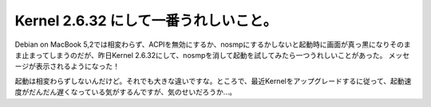 ﻿Kernel 2.6.32 にして一番うれしいこと。
####################################################


Debian on MacBook 5,2では相変わらず、ACPIを無効にするか、nosmpにするかしないと起動時に画面が真っ黒になりそのまま止まってしまうのだが、昨日Kernel 2.6.32にして、nosmpを消して起動を試してみたら一つうれしいことがあった。
メッセージが表示されるようになった！

.. image:: http://twitpic.com/show/thumb/s8v9o.jpg
   :alt: nosmp on Twitpic

起動は相変わらずしないんだけど。それでも大きな違いですな。ところで、最近Kernelをアップグレードするに従って、起動速度がだんだん遅くなっている気がするんですが、気のせいだろうか…。



.. author:: mkouhei
.. categories:: Unix/Linux, MacBook, 
.. tags::
.. comments::


